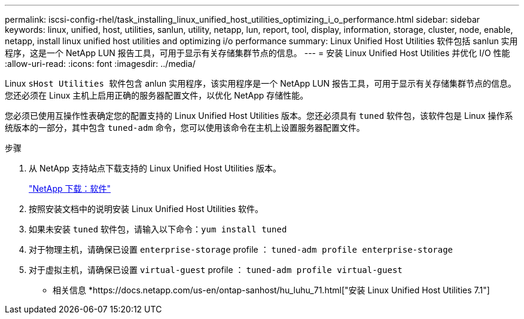 ---
permalink: iscsi-config-rhel/task_installing_linux_unified_host_utilities_optimizing_i_o_performance.html 
sidebar: sidebar 
keywords: linux, unified, host, utilities, sanlun, utility, netapp, lun, report, tool, display, information, storage, cluster, node, enable, netapp, install linux unified host utilities and optimizing i/o performance 
summary: Linux Unified Host Utilities 软件包括 sanlun 实用程序，这是一个 NetApp LUN 报告工具，可用于显示有关存储集群节点的信息。 
---
= 安装 Linux Unified Host Utilities 并优化 I/O 性能
:allow-uri-read: 
:icons: font
:imagesdir: ../media/


[role="lead"]
Linux `sHost Utilities 软件包含` anlun 实用程序，该实用程序是一个 NetApp LUN 报告工具，可用于显示有关存储集群节点的信息。您还必须在 Linux 主机上启用正确的服务器配置文件，以优化 NetApp 存储性能。

您必须已使用互操作性表确定您的配置支持的 Linux Unified Host Utilities 版本。您还必须具有 `tuned` 软件包，该软件包是 Linux 操作系统版本的一部分，其中包含 `tuned-adm` 命令，您可以使用该命令在主机上设置服务器配置文件。

.步骤
. 从 NetApp 支持站点下载支持的 Linux Unified Host Utilities 版本。
+
http://mysupport.netapp.com/NOW/cgi-bin/software["NetApp 下载：软件"]

. 按照安装文档中的说明安装 Linux Unified Host Utilities 软件。
. 如果未安装 `tuned` 软件包，请输入以下命令：``yum install tuned``
. 对于物理主机，请确保已设置 `enterprise-storage` profile ： `tuned-adm profile enterprise-storage`
. 对于虚拟主机，请确保已设置 `virtual-guest` profile ： `tuned-adm profile virtual-guest`


* 相关信息 *https://docs.netapp.com/us-en/ontap-sanhost/hu_luhu_71.html["安装 Linux Unified Host Utilities 7.1"]
